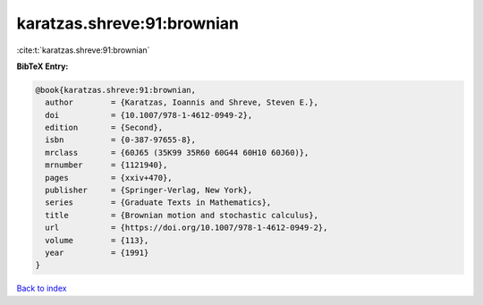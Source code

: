 karatzas.shreve:91:brownian
===========================

:cite:t:`karatzas.shreve:91:brownian`

**BibTeX Entry:**

.. code-block:: bibtex

   @book{karatzas.shreve:91:brownian,
     author        = {Karatzas, Ioannis and Shreve, Steven E.},
     doi           = {10.1007/978-1-4612-0949-2},
     edition       = {Second},
     isbn          = {0-387-97655-8},
     mrclass       = {60J65 (35K99 35R60 60G44 60H10 60J60)},
     mrnumber      = {1121940},
     pages         = {xxiv+470},
     publisher     = {Springer-Verlag, New York},
     series        = {Graduate Texts in Mathematics},
     title         = {Brownian motion and stochastic calculus},
     url           = {https://doi.org/10.1007/978-1-4612-0949-2},
     volume        = {113},
     year          = {1991}
   }

`Back to index <../By-Cite-Keys.html>`_
